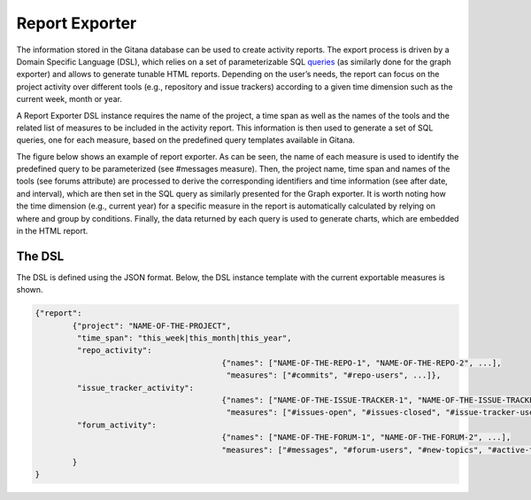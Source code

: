 Report Exporter
===============

The information stored in the Gitana database can be used to create activity reports.
The export process is driven by a Domain Specific Language (DSL), which relies on a set of parameterizable SQL `queries`_ 
(as similarly done for the graph exporter) and allows to generate tunable HTML reports. Depending on the user’s needs, the report can focus on the project activity over different tools (e.g., repository and issue trackers) according
to a given time dimension such as the current week, month or year. 

A Report Exporter DSL instance requires the name of the project, a time span as well as the names of the tools and the related list of measures to be included in the activity report. 
This information is then used to generate a set of SQL queries, one for each measure, based on the predefined query templates available in Gitana.

The figure below shows an example of report exporter. As can be seen, the name of each measure is used to identify the predefined query to be parameterized (see
#messages measure). Then, the project name, time span and names of the tools (see forums attribute) are processed to derive the corresponding identifiers and
time information (see after date, and interval), which are then set in the SQL query as similarly presented for the Graph exporter. It is worth noting 
how the time dimension (e.g., current year) for a specific measure in the report is automatically calculated by relying on where and group by conditions. Finally,
the data returned by each query is used to generate charts, which are embedded in the HTML report.

.. image:: imgs/report-exporter-2.svg

The DSL
-------
The DSL is defined using the JSON format. Below, the DSL instance template with the current exportable measures is shown. 

.. code-block:: json

	{"report":
		{"project": "NAME-OF-THE-PROJECT",
		 "time_span": "this_week|this_month|this_year",
		 "repo_activity": 
						{"names": ["NAME-OF-THE-REPO-1", "NAME-OF-THE-REPO-2", ...],
						 "measures": ["#commits", "#repo-users", ...]},
		 "issue_tracker_activity": 
						{"names": ["NAME-OF-THE-ISSUE-TRACKER-1", "NAME-OF-THE-ISSUE-TRACKER-2", ...],
						 "measures": ["#issues-open", "#issues-closed", "#issue-tracker-users"]},
		 "forum_activity": 
						{"names": ["NAME-OF-THE-FORUM-1", "NAME-OF-THE-FORUM-2", ...],
						"measures": ["#messages", "#forum-users", "#new-topics", "#active-topics"]}
		}
	}

.. _queries: https://github.com/SOM-Research/Gitana/blob/master/exporters/resources/queries.json